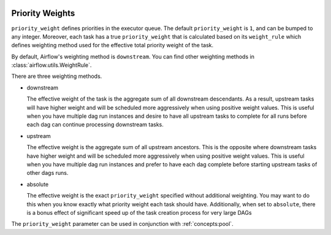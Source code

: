  .. Licensed to the Apache Software Foundation (ASF) under one
    or more contributor license agreements.  See the NOTICE file
    distributed with this work for additional information
    regarding copyright ownership.  The ASF licenses this file
    to you under the Apache License, Version 2.0 (the
    "License"); you may not use this file except in compliance
    with the License.  You may obtain a copy of the License at

 ..   http://www.apache.org/licenses/LICENSE-2.0

 .. Unless required by applicable law or agreed to in writing,
    software distributed under the License is distributed on an
    "AS IS" BASIS, WITHOUT WARRANTIES OR CONDITIONS OF ANY
    KIND, either express or implied.  See the License for the
    specific language governing permissions and limitations
    under the License.

.. _concepts:priority-weight:

Priority Weights
================

``priority_weight`` defines priorities in the executor queue. The default ``priority_weight`` is ``1``, and can be
bumped to any integer. Moreover, each task has a true ``priority_weight`` that is calculated based on its
``weight_rule`` which defines weighting method used for the effective total priority weight of the task.

By default, Airflow's weighting method is ``downstream``. You can find other weighting methods in
:class:`airflow.utils.WeightRule`.

There are three weighting methods.

- downstream

  The effective weight of the task is the aggregate sum of all
  downstream descendants. As a result, upstream tasks will have
  higher weight and will be scheduled more aggressively when
  using positive weight values. This is useful when you have
  multiple dag run instances and desire to have all upstream
  tasks to complete for all runs before each dag can continue
  processing downstream tasks.

- upstream

  The effective weight is the aggregate sum of all upstream ancestors.
  This is the opposite where downstream tasks have higher weight
  and will be scheduled more aggressively when using positive weight
  values. This is useful when you have multiple dag run instances
  and prefer to have each dag complete before starting upstream
  tasks of other dags runs.

- absolute

  The effective weight is the exact ``priority_weight`` specified
  without additional weighting. You may want to do this when you
  know exactly what priority weight each task should have.
  Additionally, when set to ``absolute``, there is a bonus effect of
  significant speed up of the task creation process for very
  large DAGs


The ``priority_weight`` parameter can be used in conjunction with :ref:`concepts:pool`.
